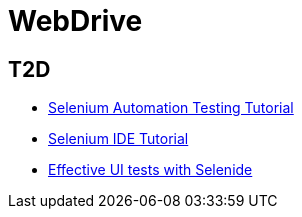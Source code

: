 = WebDrive

== T2D
* http://examples.javacodegeeks.com/enterprise-java/selenium/selenium-automation-testing-tutorial/[Selenium Automation Testing Tutorial]
* http://examples.javacodegeeks.com/enterprise-java/selenium/selenium-ide-tutorial/[Selenium IDE Tutorial]
* http://www.javacodegeeks.com/2015/12/effective-ui-tests-selenide.html[Effective UI tests with Selenide]
